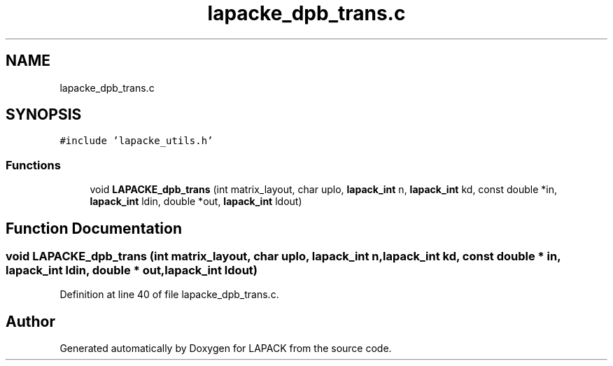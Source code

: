 .TH "lapacke_dpb_trans.c" 3 "Tue Nov 14 2017" "Version 3.8.0" "LAPACK" \" -*- nroff -*-
.ad l
.nh
.SH NAME
lapacke_dpb_trans.c
.SH SYNOPSIS
.br
.PP
\fC#include 'lapacke_utils\&.h'\fP
.br

.SS "Functions"

.in +1c
.ti -1c
.RI "void \fBLAPACKE_dpb_trans\fP (int matrix_layout, char uplo, \fBlapack_int\fP n, \fBlapack_int\fP kd, const double *in, \fBlapack_int\fP ldin, double *out, \fBlapack_int\fP ldout)"
.br
.in -1c
.SH "Function Documentation"
.PP 
.SS "void LAPACKE_dpb_trans (int matrix_layout, char uplo, \fBlapack_int\fP n, \fBlapack_int\fP kd, const double * in, \fBlapack_int\fP ldin, double * out, \fBlapack_int\fP ldout)"

.PP
Definition at line 40 of file lapacke_dpb_trans\&.c\&.
.SH "Author"
.PP 
Generated automatically by Doxygen for LAPACK from the source code\&.
